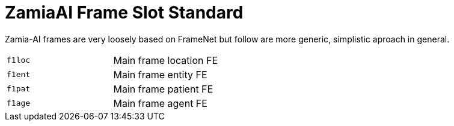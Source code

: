 ZamiaAI Frame Slot Standard
===========================

Zamia-AI frames are very loosely based on FrameNet but follow are more generic, simplistic aproach in general.

|=== 
| `f1loc`    | Main frame location FE
| `f1ent`    | Main frame entity   FE
| `f1pat`    | Main frame patient  FE
| `f1age`    | Main frame agent    FE
|=== 


